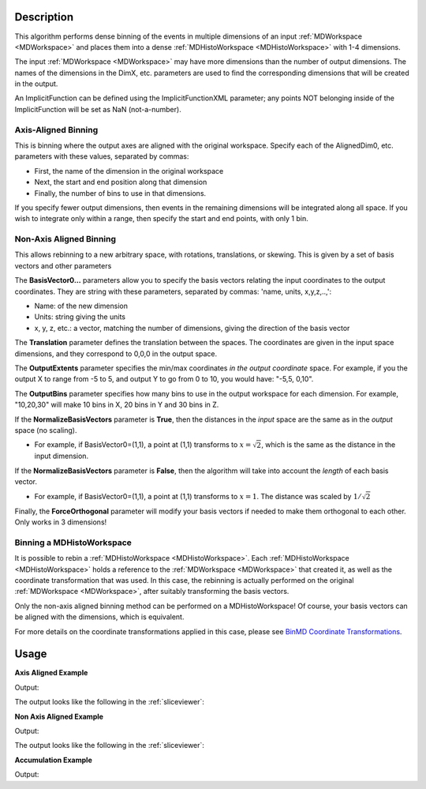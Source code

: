 .. algorithm::

.. summary::

.. relatedalgorithms::

.. properties::

Description
-----------

This algorithm performs dense binning of the events in multiple
dimensions of an input :ref:`MDWorkspace <MDWorkspace>` and
places them into a dense :ref:`MDHistoWorkspace <MDHistoWorkspace>` with 1-4 dimensions.

The input :ref:`MDWorkspace <MDWorkspace>` may have more dimensions than the number of
output dimensions. The names of the dimensions in the DimX, etc.
parameters are used to find the corresponding dimensions that will be
created in the output.

An ImplicitFunction can be defined using the ImplicitFunctionXML
parameter; any points NOT belonging inside of the ImplicitFunction will
be set as NaN (not-a-number).

Axis-Aligned Binning
####################

This is binning where the output axes are aligned with the original
workspace. Specify each of the AlignedDim0, etc. parameters with these
values, separated by commas:

-  First, the name of the dimension in the original workspace
-  Next, the start and end position along that dimension
-  Finally, the number of bins to use in that dimensions.

If you specify fewer output dimensions, then events in the remaining
dimensions will be integrated along all space. If you wish to integrate
only within a range, then specify the start and end points, with only 1
bin.

Non-Axis Aligned Binning
########################

This allows rebinning to a new arbitrary space, with rotations,
translations, or skewing. This is given by a set of basis vectors and
other parameters

The **BasisVector0...** parameters allow you to specify the basis
vectors relating the input coordinates to the output coordinates. They
are string with these parameters, separated by commas: 'name, units,
x,y,z,..,':

-  Name: of the new dimension
-  Units: string giving the units
-  x, y, z, etc.: a vector, matching the number of dimensions, giving
   the direction of the basis vector

The **Translation** parameter defines the translation between the
spaces. The coordinates are given in the input space dimensions, and
they correspond to 0,0,0 in the output space.

The **OutputExtents** parameter specifies the min/max coordinates *in
the output coordinate* space. For example, if you the output X to range
from -5 to 5, and output Y to go from 0 to 10, you would have: "-5,5,
0,10".

The **OutputBins** parameter specifies how many bins to use in the
output workspace for each dimension. For example, "10,20,30" will make
10 bins in X, 20 bins in Y and 30 bins in Z.

If the **NormalizeBasisVectors** parameter is **True**, then the
distances in the *input* space are the same as in the *output* space (no
scaling).

-  For example, if BasisVector0=(1,1), a point at (1,1) transforms to
   :math:`x=\sqrt{2}`, which is the same as the distance in the input
   dimension.

If the **NormalizeBasisVectors** parameter is **False**, then the
algorithm will take into account the *length* of each basis vector.

-  For example, if BasisVector0=(1,1), a point at (1,1) transforms to
   :math:`x=1`. The distance was scaled by :math:`1/\sqrt{2}`

Finally, the **ForceOrthogonal** parameter will modify your basis
vectors if needed to make them orthogonal to each other. Only works in 3
dimensions!

Binning a MDHistoWorkspace
##########################

It is possible to rebin a :ref:`MDHistoWorkspace <MDHistoWorkspace>`. Each
:ref:`MDHistoWorkspace <MDHistoWorkspace>` holds a reference to the
:ref:`MDWorkspace <MDWorkspace>` that created it, as well as the
coordinate transformation that was used. In this case, the rebinning is
actually performed on the original :ref:`MDWorkspace <MDWorkspace>`, after suitably
transforming the basis vectors.

Only the non-axis aligned binning method can be performed on a
MDHistoWorkspace! Of course, your basis vectors can be aligned with the
dimensions, which is equivalent.

For more details on the coordinate transformations applied in this case,
please see `BinMD Coordinate
Transformations <http://www.mantidproject.org/BinMD_Coordinate_Transformations>`__.

.. figure:: /images/BinMD_Coordinate_Transforms_withLine.png
   :alt: BinMD_Coordinate_Transforms_withLine.png

Usage
-----
**Axis Aligned Example**

.. testcode:: AxisAligned

    mdws = CreateMDWorkspace(Dimensions=3, Extents='-10,10,-10,10,-10,10', Names='A,B,C', Units='U,U,U')
    FakeMDEventData(InputWorkspace=mdws, PeakParams='500000,0,0,0,3')
    binned_ws = BinMD(InputWorkspace=mdws, AlignedDim0='A,0,10,100', AlignedDim1='B,-10,10,100', AlignedDim2='C,-10,10,100')
    print("Number of events = {}".format(binned_ws.getNEvents()))

Output:

.. testoutput:: AxisAligned

    Number of events = 250334

The output looks like the following in the :ref:`sliceviewer`:

.. image:: /images/BinMD_AxisAligned.png
    :alt: The sliceveiwer with the axis aligned cut

**Non Axis Aligned Example**

.. testcode:: NonAxisAligned

    import math
    mdws = CreateMDWorkspace(Dimensions=3, Extents='-10,10,-10,10,-10,10', Names='A,B,C', Units='U,U,U')
    FakeMDEventData(InputWorkspace=mdws, PeakParams='100000,-5,-5,0,1')
    FakeMDEventData(InputWorkspace=mdws, PeakParams='100000,0,0,0,1')
    FakeMDEventData(InputWorkspace=mdws, PeakParams='100000,5,5,0,1')
    binned_ws = BinMD(InputWorkspace=mdws, AxisAligned=False, BasisVector0='a,unit,1,1,0',BasisVector1='b,unit,-1,1,0',BasisVector2='c,unit,0,0,1',NormalizeBasisVectors=True,Translation=[-10,-10,0], OutputExtents=[0,math.sqrt(2*20*20),-2,2,-10,10], OutputBins=[100, 100, 1] )
    print("Number of events = {}".format(binned_ws.getNEvents()))

Output:

.. testoutput:: NonAxisAligned

    Number of events = 300000

The output looks like the following in the :ref:`sliceviewer`:

.. image:: /images/BinMD_NonAxisAligned.png
    :alt: The sliceveiwer with the non axis aligned cut

**Accumulation Example**

.. testcode:: Accumulation

    binned_ws=None
    for x in range(3):
        mdws = CreateMDWorkspace(Dimensions=2, Extents='-10,10,-10,10', Names='A,B', Units='U,U')
        FakeMDEventData(InputWorkspace=mdws, PeakParams='500000,'+str(x)+',0,3')
        binned_ws = BinMD(InputWorkspace=mdws, AlignedDim0='A,-10,10,100', AlignedDim1='B,-10,10,100', TemporaryDataWorkspace=binned_ws)
    print("Number of events = {}".format(binned_ws.getNEvents()))

Output:

.. testoutput:: Accumulation

    Number of events = 1500000

.. categories::

.. sourcelink::
